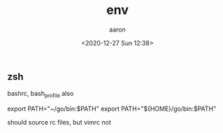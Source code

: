 #+title: env
#+author: aaron
#+date: <2020-12-27 Sun 12:38> 

** zsh

bashrc, bash_profile also

export PATH="~/go/bin:$PATH"
export PATH="${HOME}/go/bin:$PATH"

should source rc files, but vimrc not


